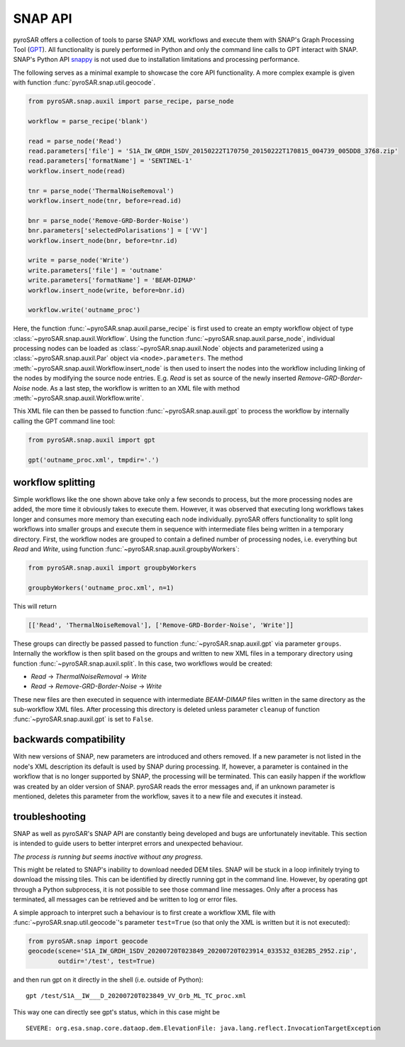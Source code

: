 ########
SNAP API
########

pyroSAR offers a collection of tools to parse SNAP XML workflows and execute them with SNAP's Graph Processing Tool
(`GPT <https://senbox.atlassian.net/wiki/spaces/SNAP/pages/70503475/Bulk+Processing+with+GPT>`_). All functionality is
purely performed in Python and only the command line calls to GPT interact with SNAP. SNAP's Python API
`snappy <https://senbox.atlassian.net/wiki/spaces/SNAP/pages/19300362/How+to+use+the+SNAP+API+from+Python>`_ is not used
due to installation limitations and processing performance.

The following serves as a minimal example to showcase the core API functionality. A more complex example is given with
function :func:`pyroSAR.snap.util.geocode`.

.. code-block:: python

    from pyroSAR.snap.auxil import parse_recipe, parse_node

    workflow = parse_recipe('blank')

    read = parse_node('Read')
    read.parameters['file'] = 'S1A_IW_GRDH_1SDV_20150222T170750_20150222T170815_004739_005DD8_3768.zip'
    read.parameters['formatName'] = 'SENTINEL-1'
    workflow.insert_node(read)

    tnr = parse_node('ThermalNoiseRemoval')
    workflow.insert_node(tnr, before=read.id)

    bnr = parse_node('Remove-GRD-Border-Noise')
    bnr.parameters['selectedPolarisations'] = ['VV']
    workflow.insert_node(bnr, before=tnr.id)

    write = parse_node('Write')
    write.parameters['file'] = 'outname'
    write.parameters['formatName'] = 'BEAM-DIMAP'
    workflow.insert_node(write, before=bnr.id)

    workflow.write('outname_proc')

Here, the function :func:`~pyroSAR.snap.auxil.parse_recipe` is first used to create an empty workflow object of type
:class:`~pyroSAR.snap.auxil.Workflow`.
Using the function :func:`~pyroSAR.snap.auxil.parse_node`, individual processing nodes can be loaded as
:class:`~pyroSAR.snap.auxil.Node` objects and parameterized using a :class:`~pyroSAR.snap.auxil.Par` object via
``<node>.parameters``.
The method :meth:`~pyroSAR.snap.auxil.Workflow.insert_node` is then used to insert the nodes into the workflow including
linking of the nodes by modifying the source node entries. E.g. `Read` is set as source of the newly inserted
`Remove-GRD-Border-Noise` node. As a last step, the workflow is written to an XML file with method
:meth:`~pyroSAR.snap.auxil.Workflow.write`.

This XML file can then be passed to function :func:`~pyroSAR.snap.auxil.gpt` to process the workflow by internally
calling the GPT command line tool:

.. code-block:: python

    from pyroSAR.snap.auxil import gpt

    gpt('outname_proc.xml', tmpdir='.')

workflow splitting
==================

Simple workflows like the one shown above take only a few seconds to process, but the more processing nodes are added,
the more time it obviously takes to execute them. However, it was observed that executing long workflows takes longer
and consumes more memory than executing each node individually. pyroSAR offers functionality to split long workflows
into smaller groups and execute them in sequence with intermediate files being written in a temporary directory.
First, the workflow nodes are grouped to contain a defined number of processing nodes, i.e. everything but `Read` and
`Write`, using function :func:`~pyroSAR.snap.auxil.groupbyWorkers`:

.. code-block:: python

    from pyroSAR.snap.auxil import groupbyWorkers

    groupbyWorkers('outname_proc.xml', n=1)

This will return

.. code-block:: python

    [['Read', 'ThermalNoiseRemoval'], ['Remove-GRD-Border-Noise', 'Write']]

These groups can directly be passed passed to function :func:`~pyroSAR.snap.auxil.gpt` via parameter ``groups``.
Internally the workflow is then split based on the groups and written to new XML files in a temporary directory using
function :func:`~pyroSAR.snap.auxil.split`. In this case, two workflows would be created:

- `Read` -> `ThermalNoiseRemoval` -> `Write`
- `Read` -> `Remove-GRD-Border-Noise` -> `Write`

These new files are then executed in sequence with intermediate `BEAM-DIMAP`
files written in the same directory as the sub-workflow XML files. After processing this directory is deleted unless
parameter ``cleanup`` of function :func:`~pyroSAR.snap.auxil.gpt` is set to ``False``.

backwards compatibility
=======================

With new versions of SNAP, new parameters are introduced and others removed. If a new parameter is not listed in the
node's XML description its default is used by SNAP during processing. If, however, a parameter is contained in the
workflow that is no longer supported by SNAP, the processing will be terminated. This can easily happen if the workflow
was created by an older version of SNAP. pyroSAR reads the error messages and, if an unknown parameter is mentioned,
deletes this parameter from the workflow, saves it to a new file and executes it instead.

troubleshooting
===============

SNAP as well as pyroSAR's SNAP API are constantly being developed and bugs are unfortunately inevitable.
This section is intended to guide users to better interpret errors and unexpected behaviour.

*The process is running but seems inactive without any progress.*

This might be related to SNAP's inability to download needed DEM tiles.
SNAP will be stuck in a loop infinitely trying to download the missing tiles.
This can be identified by directly running gpt in the command line.
However, by operating gpt through a Python subprocess, it is not possible to see those command line messages.
Only after a process has terminated, all messages can be retrieved and be written to log or error files.

A simple approach to interpret such a behaviour is to first create a workflow XML file with
:func:`~pyroSAR.snap.util.geocode`'s parameter ``test=True`` (so that only the XML is written but it is not executed):

.. code-block:: python

    from pyroSAR.snap import geocode
    geocode(scene='S1A_IW_GRDH_1SDV_20200720T023849_20200720T023914_033532_03E2B5_2952.zip',
            outdir='/test', test=True)


and then run gpt on it directly in the shell (i.e. outside of Python):

::

    gpt /test/S1A__IW___D_20200720T023849_VV_Orb_ML_TC_proc.xml

This way one can directly see gpt's status, which in this case might be

::

    SEVERE: org.esa.snap.core.dataop.dem.ElevationFile: java.lang.reflect.InvocationTargetException